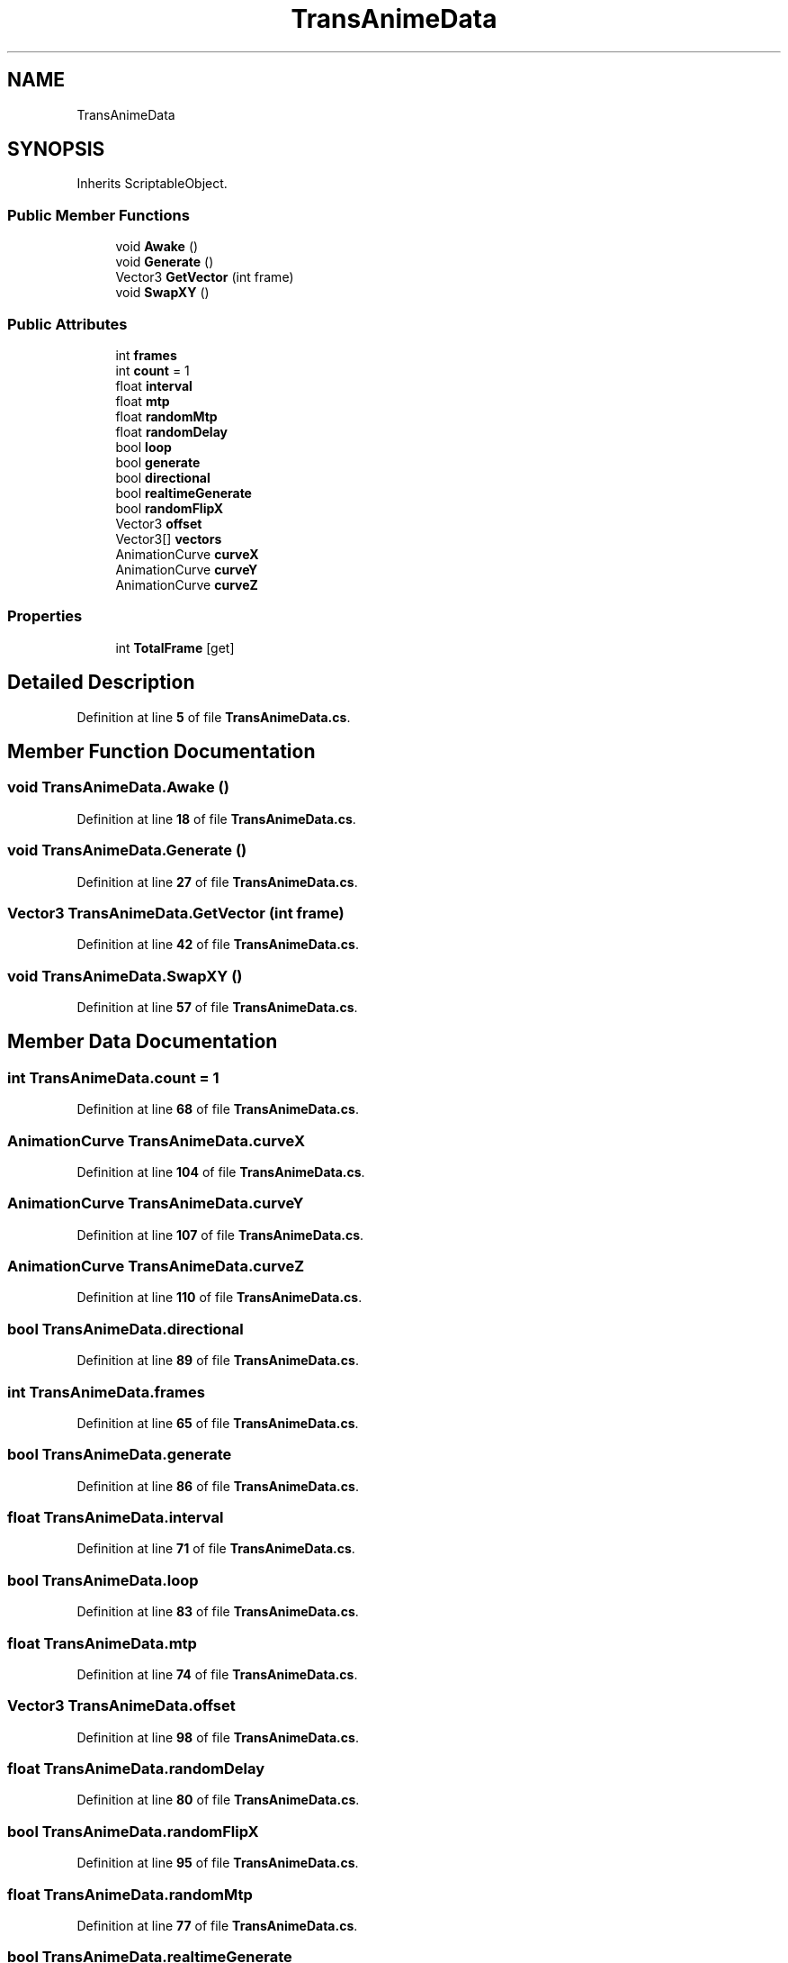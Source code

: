 .TH "TransAnimeData" 3 "Elin Modding Docs Doc" \" -*- nroff -*-
.ad l
.nh
.SH NAME
TransAnimeData
.SH SYNOPSIS
.br
.PP
.PP
Inherits ScriptableObject\&.
.SS "Public Member Functions"

.in +1c
.ti -1c
.RI "void \fBAwake\fP ()"
.br
.ti -1c
.RI "void \fBGenerate\fP ()"
.br
.ti -1c
.RI "Vector3 \fBGetVector\fP (int frame)"
.br
.ti -1c
.RI "void \fBSwapXY\fP ()"
.br
.in -1c
.SS "Public Attributes"

.in +1c
.ti -1c
.RI "int \fBframes\fP"
.br
.ti -1c
.RI "int \fBcount\fP = 1"
.br
.ti -1c
.RI "float \fBinterval\fP"
.br
.ti -1c
.RI "float \fBmtp\fP"
.br
.ti -1c
.RI "float \fBrandomMtp\fP"
.br
.ti -1c
.RI "float \fBrandomDelay\fP"
.br
.ti -1c
.RI "bool \fBloop\fP"
.br
.ti -1c
.RI "bool \fBgenerate\fP"
.br
.ti -1c
.RI "bool \fBdirectional\fP"
.br
.ti -1c
.RI "bool \fBrealtimeGenerate\fP"
.br
.ti -1c
.RI "bool \fBrandomFlipX\fP"
.br
.ti -1c
.RI "Vector3 \fBoffset\fP"
.br
.ti -1c
.RI "Vector3[] \fBvectors\fP"
.br
.ti -1c
.RI "AnimationCurve \fBcurveX\fP"
.br
.ti -1c
.RI "AnimationCurve \fBcurveY\fP"
.br
.ti -1c
.RI "AnimationCurve \fBcurveZ\fP"
.br
.in -1c
.SS "Properties"

.in +1c
.ti -1c
.RI "int \fBTotalFrame\fP\fR [get]\fP"
.br
.in -1c
.SH "Detailed Description"
.PP 
Definition at line \fB5\fP of file \fBTransAnimeData\&.cs\fP\&.
.SH "Member Function Documentation"
.PP 
.SS "void TransAnimeData\&.Awake ()"

.PP
Definition at line \fB18\fP of file \fBTransAnimeData\&.cs\fP\&.
.SS "void TransAnimeData\&.Generate ()"

.PP
Definition at line \fB27\fP of file \fBTransAnimeData\&.cs\fP\&.
.SS "Vector3 TransAnimeData\&.GetVector (int frame)"

.PP
Definition at line \fB42\fP of file \fBTransAnimeData\&.cs\fP\&.
.SS "void TransAnimeData\&.SwapXY ()"

.PP
Definition at line \fB57\fP of file \fBTransAnimeData\&.cs\fP\&.
.SH "Member Data Documentation"
.PP 
.SS "int TransAnimeData\&.count = 1"

.PP
Definition at line \fB68\fP of file \fBTransAnimeData\&.cs\fP\&.
.SS "AnimationCurve TransAnimeData\&.curveX"

.PP
Definition at line \fB104\fP of file \fBTransAnimeData\&.cs\fP\&.
.SS "AnimationCurve TransAnimeData\&.curveY"

.PP
Definition at line \fB107\fP of file \fBTransAnimeData\&.cs\fP\&.
.SS "AnimationCurve TransAnimeData\&.curveZ"

.PP
Definition at line \fB110\fP of file \fBTransAnimeData\&.cs\fP\&.
.SS "bool TransAnimeData\&.directional"

.PP
Definition at line \fB89\fP of file \fBTransAnimeData\&.cs\fP\&.
.SS "int TransAnimeData\&.frames"

.PP
Definition at line \fB65\fP of file \fBTransAnimeData\&.cs\fP\&.
.SS "bool TransAnimeData\&.generate"

.PP
Definition at line \fB86\fP of file \fBTransAnimeData\&.cs\fP\&.
.SS "float TransAnimeData\&.interval"

.PP
Definition at line \fB71\fP of file \fBTransAnimeData\&.cs\fP\&.
.SS "bool TransAnimeData\&.loop"

.PP
Definition at line \fB83\fP of file \fBTransAnimeData\&.cs\fP\&.
.SS "float TransAnimeData\&.mtp"

.PP
Definition at line \fB74\fP of file \fBTransAnimeData\&.cs\fP\&.
.SS "Vector3 TransAnimeData\&.offset"

.PP
Definition at line \fB98\fP of file \fBTransAnimeData\&.cs\fP\&.
.SS "float TransAnimeData\&.randomDelay"

.PP
Definition at line \fB80\fP of file \fBTransAnimeData\&.cs\fP\&.
.SS "bool TransAnimeData\&.randomFlipX"

.PP
Definition at line \fB95\fP of file \fBTransAnimeData\&.cs\fP\&.
.SS "float TransAnimeData\&.randomMtp"

.PP
Definition at line \fB77\fP of file \fBTransAnimeData\&.cs\fP\&.
.SS "bool TransAnimeData\&.realtimeGenerate"

.PP
Definition at line \fB92\fP of file \fBTransAnimeData\&.cs\fP\&.
.SS "Vector3 [] TransAnimeData\&.vectors"

.PP
Definition at line \fB101\fP of file \fBTransAnimeData\&.cs\fP\&.
.SH "Property Documentation"
.PP 
.SS "int TransAnimeData\&.TotalFrame\fR [get]\fP"

.PP
Definition at line \fB9\fP of file \fBTransAnimeData\&.cs\fP\&.

.SH "Author"
.PP 
Generated automatically by Doxygen for Elin Modding Docs Doc from the source code\&.
